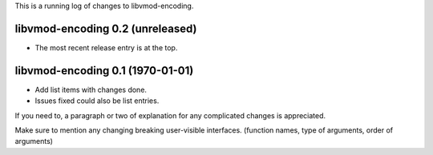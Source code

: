 This is a running log of changes to libvmod-encoding.

libvmod-encoding 0.2 (unreleased)
--------------------------------

* The most recent release entry is at the top.

libvmod-encoding 0.1 (1970-01-01)
--------------------------------

* Add list items with changes done.
* Issues fixed could also be list entries.

If you need to, a paragraph or two of explanation for any complicated changes
is appreciated.

Make sure to mention any changing breaking user-visible interfaces. (function
names, type of arguments, order of arguments)


